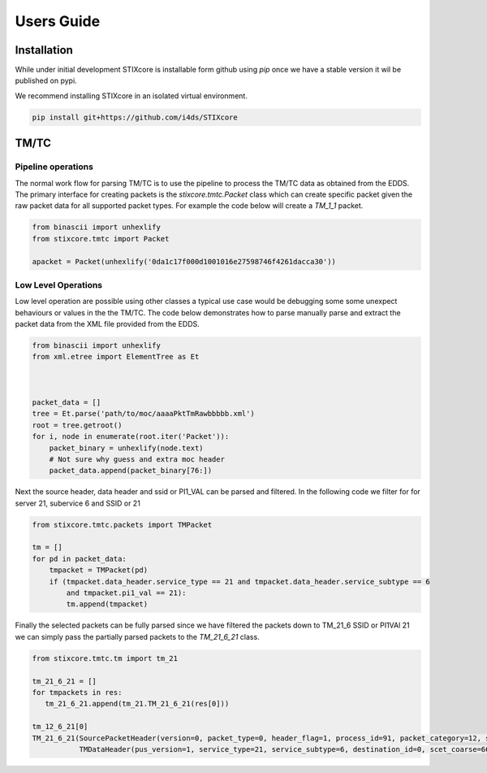 Users Guide
===========

Installation
------------

While under initial development STIXcore is installable form github using `pip` once we have a stable
version it wil be published on pypi.

We recommend installing STIXcore in an isolated virtual environment.

.. code-block:: bash

    pip install git+https://github.com/i4ds/STIXcore

TM/TC
-----

Pipeline operations
"""""""""""""""""""
The normal work flow for parsing TM/TC is to use the pipeline to process the TM/TC data as obtained
from the EDDS. The primary interface for creating packets is the `stixcore.tmtc.Packet` class which
can create specific packet given the raw packet data for all supported packet types. For example the
code below will create a `TM_1_1` packet.

.. code-block:: python

    from binascii import unhexlify
    from stixcore.tmtc import Packet

    apacket = Packet(unhexlify('0da1c17f000d1001016e27598746f4261dacca30'))

Low Level Operations
""""""""""""""""""""
Low level operation are possible using other classes a typical use case would be debugging some some
unexpect behaviours or values in the the TM/TC. The code below demonstrates how to parse manually
parse and extract the packet data from the XML file provided from the EDDS.

.. code-block:: python

    from binascii import unhexlify
    from xml.etree import ElementTree as Et



    packet_data = []
    tree = Et.parse('path/to/moc/aaaaPktTmRawbbbbb.xml')
    root = tree.getroot()
    for i, node in enumerate(root.iter('Packet')):
        packet_binary = unhexlify(node.text)
        # Not sure why guess and extra moc header
        packet_data.append(packet_binary[76:])

Next the source header, data header and ssid or PI1_VAL can be parsed and filtered. In the following
code we filter for for server 21, subervice 6 and SSID or 21

.. code-block:: python

    from stixcore.tmtc.packets import TMPacket

    tm = []
    for pd in packet_data:
        tmpacket = TMPacket(pd)
        if (tmpacket.data_header.service_type == 21 and tmpacket.data_header.service_subtype == 6
            and tmpacket.pi1_val == 21):
            tm.append(tmpacket)

Finally the selected packets can be fully parsed since we have filtered the packets down to TM_21_6
SSID or PI1VAl 21 we can simply pass the partially parsed packets to the `TM_21_6_21` class.

.. code-block:: python

    from stixcore.tmtc.tm import tm_21

    tm_21_6_21 = []
    for tmpackets in res:
       tm_21_6_21.append(tm_21.TM_21_6_21(res[0]))

    tm_12_6_21[0]
    TM_21_6_21(SourcePacketHeader(version=0, packet_type=0, header_flag=1, process_id=91, packet_category=12, sequence_flag=1, sequence_count=8962, data_length=3959),
               TMDataHeader(pus_version=1, service_type=21, service_subtype=6, destination_id=0, scet_coarse=660106792, scet_fine=44349, datetime=0660106792:44349))
